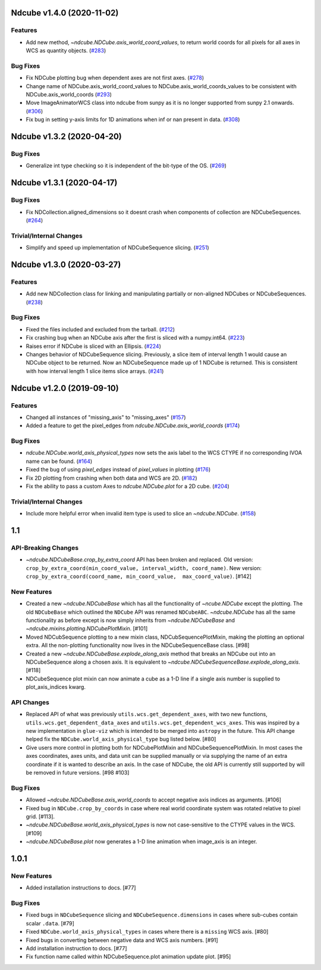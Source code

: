 Ndcube v1.4.0 (2020-11-02)
==========================

Features
--------

- Add new method, `~ndcube.NDCube.axis_world_coord_values`, to return world coords for all pixels for all axes in WCS as quantity objects. (`#283 <https://github.com/sunpy/ndcube/pull/283>`__)


Bug Fixes
---------

- Fix NDCube plotting bug when dependent axes are not first axes. (`#278 <https://github.com/sunpy/ndcube/pull/278>`__)
- Change name of NDCube.axis_world_coord_values to NDCube.axis_world_coords_values to be consistent with NDCube.axis_world_coords (`#293 <https://github.com/sunpy/ndcube/pull/293>`__)
- Move ImageAnimatorWCS class into ndcube from sunpy as it is no longer supported from sunpy 2.1 onwards. (`#306 <https://github.com/sunpy/ndcube/pull/306>`__)
- Fix bug in setting y-axis limits for 1D animations when inf or nan present in data. (`#308 <https://github.com/sunpy/ndcube/pull/308>`__)


Ndcube v1.3.2 (2020-04-20)
==========================

Bug Fixes
---------

- Generalize int type checking so it is independent of the bit-type of the OS. (`#269 <https://github.com/sunpy/ndcube/pull/269>`__)


Ndcube v1.3.1 (2020-04-17)
==========================

Bug Fixes
---------

- Fix NDCollection.aligned_dimensions so it doesnt crash when components of collection are NDCubeSequences. (`#264 <https://github.com/sunpy/ndcube/pull/264>`__)


Trivial/Internal Changes
------------------------

- Simplify and speed up implementation of NDCubeSequence slicing. (`#251 <https://github.com/sunpy/ndcube/pull/251>`__)


Ndcube v1.3.0 (2020-03-27)
==========================

Features
--------

- Add new NDCollection class for linking and manipulating partially or non-aligned NDCubes or NDCubeSequences. (`#238 <https://github.com/sunpy/ndcube/pull/238>`__)


Bug Fixes
---------

- Fixed the files included and excluded from the tarball. (`#212 <https://github.com/sunpy/ndcube/pull/212>`__)
- Fix crashing bug when an NDCube axis after the first is sliced with a numpy.int64. (`#223 <https://github.com/sunpy/ndcube/pull/223>`__)
- Raises error if NDCube is sliced with an Ellipsis. (`#224 <https://github.com/sunpy/ndcube/pull/224>`__)
- Changes behavior of NDCubeSequence slicing. Previously, a slice item of interval
  length 1 would cause an NDCube object to be returned. Now an NDCubeSequence made
  up of 1 NDCube is returned. This is consistent with how interval length 1 slice
  items slice arrays. (`#241 <https://github.com/sunpy/ndcube/pull/241>`__)


Ndcube v1.2.0 (2019-09-10)
==========================

Features
--------

- Changed all instances of "missing_axis" to "missing_axes" (`#157 <https://github.com/sunpy/ndcube/pull/157>`__)
- Added a feature to get the pixel_edges from `ndcube.NDCube.axis_world_coords` (`#174 <https://github.com/sunpy/ndcube/pull/174>`__)


Bug Fixes
---------

- `ndcube.NDCube.world_axis_physical_types` now sets the axis label to the WCS CTYPE if no corresponding IVOA name can be found. (`#164 <https://github.com/sunpy/ndcube/pull/164>`__)
- Fixed the bug of using `pixel_edges` instead of `pixel_values` in plotting (`#176 <https://github.com/sunpy/ndcube/pull/176>`__)
- Fix 2D plotting from crashing when both data and WCS are 2D. (`#182 <https://github.com/sunpy/ndcube/pull/182>`__)
- Fix the ability to pass a custom Axes to `ndcube.NDCube.plot` for a 2D cube. (`#204 <https://github.com/sunpy/ndcube/pull/204>`__)


Trivial/Internal Changes
------------------------

- Include more helpful error when invalid item type is used to slice an `~ndcube.NDCube`. (`#158 <https://github.com/sunpy/ndcube/pull/158>`__)


1.1
===

API-Breaking Changes
--------------------
- `~ndcube.NDCubeBase.crop_by_extra_coord` API has been broken and
  replaced.
  Old version:
  ``crop_by_extra_coord(min_coord_value, interval_width, coord_name)``.
  New version:
  ``crop_by_extra_coord(coord_name, min_coord_value,  max_coord_value)``.
  [#142]

New Features
------------
- Created a new `~ndcube.NDCubeBase` which has all the functionality
  of `~ncube.NDCube` except the plotting.  The old ``NDCubeBase``
  which outlined the ``NDCube`` API was renamed ``NDCubeABC``.
  `~ndcube.NDCube` has all the same functionality as before except is
  now simply inherits from `~ndcube.NDCubeBase` and
  `~ndcube.mixins.plotting.NDCubePlotMixin`. [#101]
- Moved NDCubSequence plotting to a new mixin class,
  NDCubSequencePlotMixin, making the plotting an optional extra.  All
  the non-plotting functionality now lives in the NDCubeSequenceBase
  class. [#98]
- Created a new `~ndcube.NDCubeBase.explode_along_axis` method that
  breaks an NDCube out into an NDCubeSequence along a chosen axis.  It
  is equivalent to
  `~ndcube.NDCubeSequenceBase.explode_along_axis`. [#118]
- NDCubeSequence plot mixin can now animate a cube as a 1-D line if a single
  axis number is supplied to plot_axis_indices kwarg.

API Changes
-----------
- Replaced API of what was previously ``utils.wcs.get_dependent_axes``,
  with two new functions, ``utils.wcs.get_dependent_data_axes`` and
  ``utils.wcs.get_dependent_wcs_axes``. This was inspired by a new
  implementation in ``glue-viz`` which is intended to be merged into
  ``astropy`` in the future.  This API change helped fix the
  ``NDCube.world_axis_physical_type`` bug listed below. [#80]
- Give users more control in plotting both for NDCubePlotMixin and
  NDCubeSequencePlotMixin.  In most cases the axes coordinates, axes
  units, and data unit can be supplied manually or via supplying the
  name of an extra coordinate if it is wanted to describe an
  axis. In the case of NDCube, the old API is currently still
  supported by will be removed in future versions. [#98 #103]

Bug Fixes
---------
- Allowed `~ndcube.NDCubeBase.axis_world_coords` to accept negative
  axis indices as arguments. [#106]
- Fixed bug in ``NDCube.crop_by_coords`` in case where real world
  coordinate system was rotated relative to pixel grid. [#113].
- `~ndcube.NDCubeBase.world_axis_physical_types` is now not
  case-sensitive to the CTYPE values in the WCS. [#109]
- `~ndcube.NDCubeBase.plot` now generates a 1-D line animation when
  image_axis is an integer.


1.0.1
==================

New Features
------------
- Added installation instructions to docs. [#77]

Bug Fixes
---------
- Fixed bugs in ``NDCubeSequence`` slicing and
  ``NDCubeSequence.dimensions`` in cases where sub-cubes contain
  scalar ``.data``. [#79]
- Fixed ``NDCube.world_axis_physical_types`` in cases where there is a
  ``missing`` WCS axis. [#80]
- Fixed bugs in converting between negative data and WCS axis
  numbers. [#91]
- Add installation instruction to docs. [#77]
- Fix function name called within NDCubeSequence.plot animation update
  plot. [#95]
